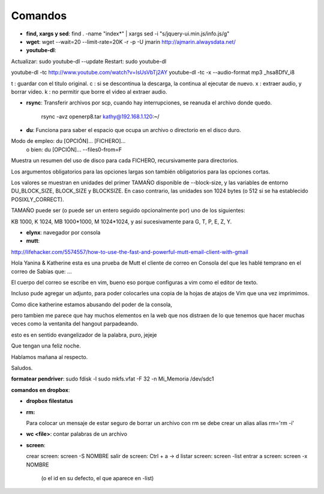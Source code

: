 Comandos
========
- **find, xargs y sed**: find . -name "index*" | xargs sed -i "s/jquery\-ui\.min\.js/info\.js/g"

- **wget**: wget --wait=20 --limit-rate=20K -r -p -U jmarin http://ajmarin.alwaysdata.net/

- **youtube-dl**:

Actualizar: sudo youtube-dl --update
Restart: sudo youtube-dl

youtube-dl -tc http://www.youtube.com/watch?v=IsUsVbTj2AY
youtube-dl -tc -x --audio-format mp3 _hsa8DfV_i8

t : guardar con el titulo original.
c : si se descontinua la descarga, la continua al ejecutar de nuevo.
x : extraer audio, y borrar video.
k : no permitir que borre el video al extraer audio.

- **rsync**: Transferir archivos por scp, cuando hay interrupciones, se reanuda el archivo donde
  quedo.

    rsync -avz openerp8.tar kathy@192.168.1.120:~/

- **du**: Funciona para saber el espacio que ocupa un archivo o directorio en el disco duro.

Modo de empleo: du [OPCIÓN]... [FICHERO]...
       o bien:  du [OPCIÓN]... --files0-from=F

Muestra un resumen del uso de disco para cada FICHERO, recursivamente para
directorios.

Los argumentos obligatorios para las opciones largas son también obligatorios
para las opciones cortas.

Los valores se muestran en unidades del primer TAMAÑO disponible de
--block-size, y las variables de entorno DU_BLOCK_SIZE, BLOCK_SIZE y BLOCKSIZE.
En caso contrario, las unidades son 1024 bytes (o 512 si se ha
establecido POSIXLY_CORRECT).

TAMAÑO puede ser (o puede ser un entero seguido opcionalmente por) uno
de los siguientes:

KB 1000, K 1024, MB 1000*1000, M 1024*1024, y así sucesivamente para G, T, P,
E, Z, Y.

- **elynx**: navegador por consola
- **mutt**:

http://lifehacker.com/5574557/how-to-use-the-fast-and-powerful-mutt-email-client-with-gmail

Hola Yanina & Katherine esta es una prueba de Mutt el cliente de correo en Consola
del que les hablé temprano en el correo de Sabías que: ...

El cuerpo del correo se escribe en vim, bueno eso porque configuras
a vim como el editor de texto.

Incluso pude agregar un adjunto, para poder colocarles una copia de la
hojas de atajos de Vim que una vez imprimimos.

Como dice katherine estamos abusando del poder de la consola,

pero tambien me parece que hay muchos elementos en la web que nos
distraen de lo que tenemos que hacer muchas veces como la ventanita del
hangout parpadeando.

esto es en sentido evangelizador de la palabra, puro, jejeje

Que tengan una feliz noche.

Hablamos mañana al respecto.

Saludos.

**formatear pendriver**:
sudo fdisk -l
sudo mkfs.vfat -F 32 -n Mi_Memoria /dev/sdc1

**comandos en dropbox**:

- **dropbox filestatus**

- **rm:**

  Para colocar un mensaje de estar seguro de borrar un archivo con rm se debe crear un alias
  alias rm='rm -i'

- **wc <file>**: contar palabras de un archivo

- **screen**: 

  crear screen: screen -S NOMBRE
  salir de screen: Ctrl + a -> d
  listar screen: screen -list
  entrar a screen: screen -x NOMBRE
    (o el id en su defecto, el que aparece en -list)

  
